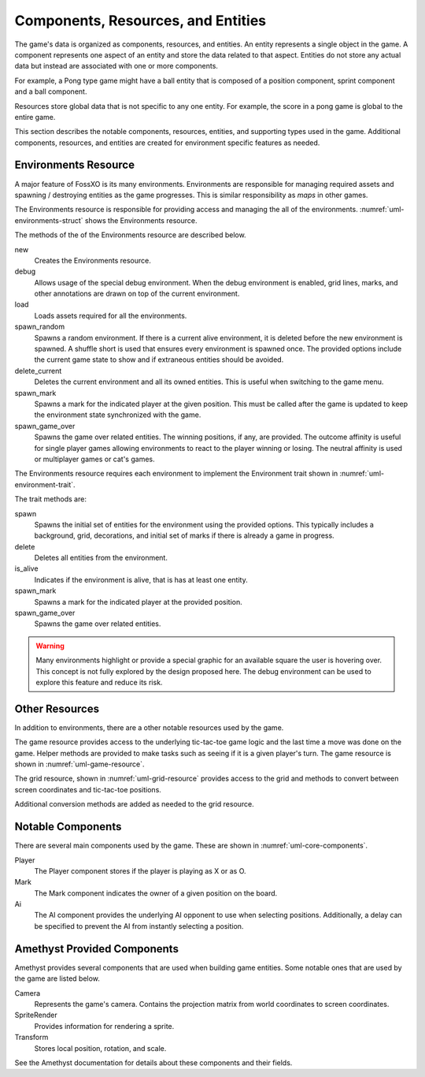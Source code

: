 ###################################
Components, Resources, and Entities
###################################
The game's data is organized as components, resources, and entities. An entity
represents a single object in the game. A component represents one aspect of an
entity and store the data related to that aspect. Entities do not store any
actual data but instead are associated with one or more components.

For example, a Pong type game might have a ball entity that is composed of a
position component, sprint component and a ball component.

Resources store global data that is not specific to any one entity. For example,
the score in a pong game is global to the entire game.

This section describes the notable components, resources, entities, and
supporting types used in the game. Additional components, resources, and
entities are created for environment specific features as needed.


.. _ref-environments-resource:

=====================
Environments Resource
=====================
A major feature of FossXO is its many environments. Environments are responsible
for managing required assets and spawning / destroying entities as the game
progresses. This is similar responsibility as *maps* in other games.

The Environments resource is responsible for providing access and managing the
all of the environments. :numref:`uml-environments-struct` shows the
Environments resource.

..  _uml-environments-struct:
..  uml::
    :caption: Environments resource.

    !include rust_types.uml
    hide empty members

    struct(Environments) {
        + new()
        + debug(debug_options)
        + load()
        + spawn_random(options)
        + delete_current()
        + spawn_mark(player, position)
        + spawn_game_over(winning_positions, outcome_affinity)
    }

The methods of the of the Environments resource are described below.

new
    Creates the Environments resource.
debug
    Allows usage of the special debug environment. When the debug environment
    is enabled, grid lines, marks, and other annotations are drawn on top of the
    current environment.
load
    Loads assets required for all the environments.
spawn_random
    Spawns a random environment. If there is a current alive environment, it is
    deleted before the new environment is spawned. A shuffle short is used that
    ensures every environment is spawned once. The provided options include the
    current game state to show and if extraneous entities should be avoided.
delete_current
    Deletes the current environment and all its owned entities. This is useful
    when switching to the game menu.
spawn_mark
    Spawns a mark for the indicated player at the given position. This must be
    called after the game is updated to keep the environment state synchronized
    with the game.
spawn_game_over
    Spawns the game over related entities. The winning positions, if any, are
    provided. The outcome affinity is useful for single player games allowing
    environments to react to the player winning or losing. The neutral affinity
    is used or multiplayer games or cat's games.

The Environments resource requires each environment to implement the Environment
trait shown in :numref:`uml-environment-trait`.

..  _uml-environment-trait:
..  uml::
    :caption: Environment trait.

    !include rust_types.uml
    hide empty members

    trait(Environment) {
        + spawn(options)
        + delete()
        + is_alive()
        + spawn_mark(player, position)
        + spawn_game_over(winning_positions, outcome_affinity)
    }

The trait methods are:

spawn
    Spawns the initial set of entities for the environment using the provided
    options. This typically includes a background, grid, decorations, and
    initial set of marks if there is already a game in progress.
delete
    Deletes all entities from the environment.
is_alive
    Indicates if the environment is alive, that is has at least one entity.
spawn_mark
    Spawns a mark for the indicated player at the provided position.
spawn_game_over
    Spawns the game over related entities.

..  warning::
    Many environments highlight or provide a special graphic for an available
    square the user is hovering over. This concept is not fully explored by the
    design proposed here. The debug environment can be used to explore this
    feature and reduce its risk.


===============
Other Resources
===============
In addition to environments, there are a other notable resources used by the
game.

The game resource provides access to the underlying tic-tac-toe game logic and
the last time a move was done on the game. Helper methods are provided to make
tasks such as seeing if it is a given player's turn. The game resource is
shown in :numref:`uml-game-resource`.

..  _uml-game-resource:
..  uml::
    :caption: Game resource.

    !include rust_types.uml
    hide empty members

    struct(Game) {
        + game: ttt::Game
        + last_move_time
        + is_players_move(player) -> bool
    }

The grid resource, shown in :numref:`uml-grid-resource` provides access to the
grid and methods to convert between screen coordinates and tic-tac-toe positions.

..  _uml-grid-resource:
..  uml::
    :caption: Grid resource.

    !include rust_types.uml
    hide empty members

    struct(Grid) {
        + origin: Point
        + size: Point
        + center_points() -> vec<Point>
        + to_position(Point) -> Optional<Position>
        + cell(Position) -> (origin, size)
    }

Additional conversion methods are added as needed to the grid resource.


==================
Notable Components
==================
There are several main components used by the game. These are shown in
:numref:`uml-core-components`.

..  _uml-core-components:
..  uml::
    :caption: Notable game components.

    !include rust_types.uml
    hide empty members

    enum(Player) {
        + X
        + O
    }

    struct(Ai) {
        + ai_opponent
        + move_delay
    }

    struct(Mark) {
        + owner: Player
        + position: Board::Position
    }

Player
    The Player component stores if the player is playing as X or as O.
Mark
    The Mark component indicates the owner of a given position on the board.
Ai
    The AI component provides the underlying AI opponent to use when selecting
    positions. Additionally, a delay can be specified to prevent the AI from
    instantly selecting a position.


============================
Amethyst Provided Components
============================
Amethyst provides several components that are used when building game entities.
Some notable ones that are used by the game are listed below.

Camera
    Represents the game's camera. Contains the projection matrix from world
    coordinates to screen coordinates.
SpriteRender
    Provides information for rendering a sprite.
Transform
    Stores local position, rotation, and scale.

See the Amethyst documentation for details about these components and their
fields.
